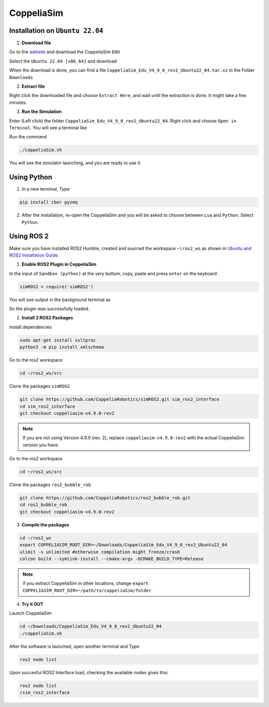 CoppeliaSim
===================


Installation on ``Ubuntu 22.04``
----------------------------------

1. **Download file**

Go to the `website <https://www.coppeliarobotics.com/>`_ and download the CoppeliaSim ``EDU``

.. image:: images/coppelia_install_step1.png
   :width: 600

Select the ``Ubuntu 22.04 [x86_64]`` and download

.. image:: images/coppelia_install_step2.png
   :width: 600

When the download is done, you can find a file ``CoppeliaSim_Edu_V4_9_0_rev2_Ubuntu22_04.tar.xz`` in the Folder ``Downloads``

2. **Extract file**

Right click the downloaded file and choose ``Extract Here``, and wait until the extraction is done. It might take a few minutes. 

.. image:: images/coppelia_install_step3.jpg
   :width: 600

3. **Run the Simulation**

Enter (Left click) the folder ``CoppeliaSim_Edu_V4_9_0_rev2_Ubuntu22_04``. Right click and choose ``Open in Terminal``. You will see a terminal like

.. image:: images/coppelia_install_step4.png
   :width: 600


Run the command

.. code-block:: console

    ./coppeliaSim.sh

You will see the simulator launching, and you are ready to use it.

.. image:: images/coppelia_install_step5.png
   :width: 600

Using Python
--------------

1. In a new terminal, Type

.. code-block:: console

   pip install cbor pyzmq


2. After the installation, re-open the CoppeliaSim and you will be asked to choose between ``Lua`` and ``Python``. Select ``Python``.

.. image:: images/coppelia_sim_python.png
   :width: 600


Using ROS 2 
------------

Make sure you have installed ROS2 Humble, created and sourced the workspace ``~\ros2_ws`` as shown in `Ubuntu and ROS2 Installation Guide <install.html>`_. 

1. **Enable ROS2 Plugin in CoppeliaSim**

In the input of ``Sandbox (python)`` at the very bottom, copy, paste and press ``enter`` on the keyboard 


.. code-block:: console

   simROS2 = require('simROS2')

.. image:: images/coppelia_ros2_step1.png
   :width: 600

You will see output in the background terminal as

.. image:: images/coppelia_ros2_step1_out.png
   :width: 600

So the plugin was successfully loaded.

2. **Install 2 ROS2 Packages**

Install dependencies 

.. code-block:: console

    sudo apt-get install xsltproc
    python3 -m pip install xmlschema

Go to the ros2 workspace

.. code-block:: console

    cd ~/ros2_ws/src

Clone the packages ``simROS2``

.. code-block:: console

    git clone https://github.com/CoppeliaRobotics/simROS2.git sim_ros2_interface
    cd sim_ros2_interface
    git checkout coppeliasim-v4.9.0-rev2

.. note::
    If you are not using Version 4.9.0 (rev. 2), replace ``coppeliasim-v4.9.0-rev2`` with the actual CoppeliaSim version you have.

Go to the ros2 workspace

.. code-block:: console

    cd ~/ros2_ws/src

Clone the packages ``ros2_bubble_rob``

.. code-block:: console

    git clone https://github.com/CoppeliaRobotics/ros2_bubble_rob.git
    cd ros2_bubble_rob
    git checkout coppeliasim-v4.9.0-rev2

3. **Compile the packages**

.. code-block:: console

    cd ~/ros2_ws
    export COPPELIASIM_ROOT_DIR=~/Downloads/CoppeliaSim_Edu_V4_9_0_rev2_Ubuntu22_04
    ulimit -s unlimited #otherwise compilation might freeze/crash
    colcon build --symlink-install --cmake-args -DCMAKE_BUILD_TYPE=Release

.. note::
    if you extract CoppeliaSim in other locations, change ``export COPPELIASIM_ROOT_DIR=~/path/to/coppeliaSim/folder``.


4. **Try it OUT**

Launch CoppeliaSim

.. code-block:: console

    cd ~/Downloads/CoppeliaSim_Edu_V4_9_0_rev2_Ubuntu22_04
    ./coppeliaSim.sh

After the software is launched, open another terminal and Type

.. code-block:: console

    ros2 node list

Upon succesful ROS2 Interface load, checking the available nodes gives this:

.. code-block:: console

    ros2 node list
    /sim_ros2_interface





